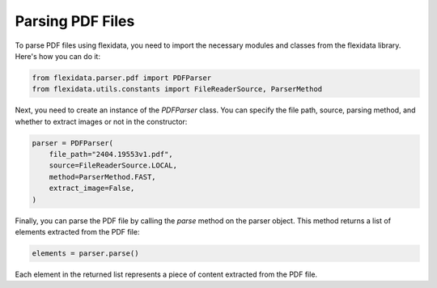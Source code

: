 Parsing PDF Files
-----------------

To parse PDF files using flexidata, you need to import the necessary modules and classes from the flexidata library. Here's how you can do it:

.. code-block:: python

   from flexidata.parser.pdf import PDFParser
   from flexidata.utils.constants import FileReaderSource, ParserMethod

Next, you need to create an instance of the `PDFParser` class. You can specify the file path, source, parsing method, and whether to extract images or not in the constructor:

.. code-block:: python

   parser = PDFParser(
       file_path="2404.19553v1.pdf",
       source=FileReaderSource.LOCAL,
       method=ParserMethod.FAST,
       extract_image=False,
   )

Finally, you can parse the PDF file by calling the `parse` method on the parser object. This method returns a list of elements extracted from the PDF file:

.. code-block:: python

   elements = parser.parse()

Each element in the returned list represents a piece of content extracted from the PDF file.